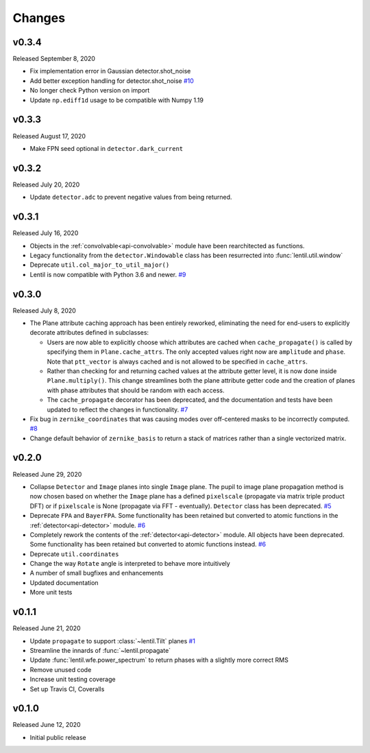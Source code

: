 Changes
=======

v0.3.4
------
Released September 8, 2020

* Fix implementation error in Gaussian detector.shot_noise
* Add better exception handling for detector.shot_noise `#10`_
* No longer check Python version on import
* Update ``np.ediff1d`` usage to be compatible with Numpy 1.19

.. _#10: https://github.com/andykee/lentil/issues/10

v0.3.3
------
Released August 17, 2020

* Make FPN seed optional in ``detector.dark_current``

v0.3.2
------
Released July 20, 2020

* Update ``detector.adc`` to prevent negative values from being returned.

v0.3.1
------
Released July 16, 2020

* Objects in the :ref:`convolvable<api-convolvable>` module have been rearchitected as
  functions.
* Legacy functionality from the ``detector.Windowable`` class has been resurrected into
  :func:`lentil.util.window`
* Deprecate ``util.col_major_to_util_major()``
* Lentil is now compatible with Python 3.6 and newer. `#9`_

.. _#9: https://github.com/andykee/lentil/issues/9

v0.3.0
------
Released July 8, 2020

* The Plane attribute caching approach has been entirely reworked, eliminating the need
  for end-users to explicitly decorate attributes defined in subclasses:

  * Users are now able to explicitly choose which attributes are cached when
    ``cache_propagate()`` is called by specifying them in ``Plane.cache_attrs``. The
    only accepted values right now are ``amplitude`` and ``phase``. Note that
    ``ptt_vector`` is always cached and is not allowed to be specified in
    ``cache_attrs``.

  * Rather than checking for and returning cached values at the attribute getter level,
    it is now done inside ``Plane.multiply()``. This change streamlines both the plane
    attribute getter code and the creation of planes with phase attributes that should
    be random with each access.

  * The ``cache_propagate`` decorator has been deprecated, and the documentation and
    tests have been updated to reflect the changes in functionality. `#7`_

* Fix bug in ``zernike_coordinates`` that was causing modes over off-centered masks to
  be incorrectly computed. `#8`_
* Change default behavior of ``zernike_basis`` to return a stack of matrices rather than
  a single vectorized matrix.

.. _#7: https://github.com/andykee/lentil/issues/7
.. _#8: https://github.com/andykee/lentil/issues/8

v0.2.0
------
Released June 29, 2020

* Collapse ``Detector`` and ``Image`` planes into single ``Image`` plane. The pupil to
  image plane propagation method is now chosen based on whether the ``Image`` plane has
  a defined ``pixelscale`` (propagate via matrix triple product DFT) or if
  ``pixelscale`` is None (propagate via FFT - eventually). ``Detector`` class has been
  deprecated. `#5`_
* Deprecate ``FPA`` and ``BayerFPA``. Some functionality has been retained but converted
  to atomic functions in the :ref:`detector<api-detector>` module. `#6`_
* Completely rework the contents of the :ref:`detector<api-detector>` module. All
  objects have been deprecated. Some functionality has been retained but converted to
  atomic functions instead. `#6`_
* Deprecate ``util.coordinates``
* Change the way ``Rotate`` angle is interpreted to behave more intuitively
* A number of small bugfixes and enhancements
* Updated documentation
* More unit tests

.. _#5: https://github.com/andykee/lentil/issues/5
.. _#6: https://github.com/andykee/lentil/issues/6

v0.1.1
------
Released June 21, 2020

* Update ``propagate`` to support :class:`~lentil.Tilt` planes `#1`_
* Streamline the innards of :func:`~lentil.propagate`
* Update :func:`lentil.wfe.power_spectrum` to return phases with a slightly more correct
  RMS
* Remove unused code
* Increase unit testing coverage
* Set up Travis CI, Coveralls

.. _#1: https://github.com/andykee/lentil/issues/1

v0.1.0
------
Released June 12, 2020

* Initial public release
